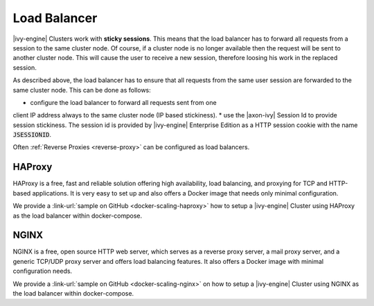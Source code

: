 .. _cluster-load-balancer:

Load Balancer
=============

|ivy-engine| Clusters work with **sticky sessions**. This means that the load
balancer has to forward all requests from a session to the same cluster node. Of
course, if a cluster node is no longer available then the request will be sent to
another cluster node. This will cause the user to receive a new
session, therefore loosing his work in the replaced session.

As described above, the load balancer has to ensure that all requests from the
same user session are forwarded to the same cluster node. This can be done as
follows: 

* configure the load balancer to forward all requests sent from one
client IP address always to the same cluster node (IP based stickiness). 
* use the |axon-ivy| Session Id to provide session stickiness. The session id is
provided by |ivy-engine| Enterprise Edition as a HTTP session cookie with the
name :code:`JSESSIONID`.

Often :ref:`Reverse Proxies <reverse-proxy>` can be configured as load balancers.

HAProxy
-------

HAProxy is a free, fast and reliable solution offering high availability, load
balancing, and proxying for TCP and HTTP-based applications. It is very easy to
set up and also offers a Docker image that needs only minimal configuration.

We provide a :link-url:`sample on GitHub <docker-scaling-haproxy>` how to setup
a |ivy-engine| Cluster using HAProxy as the load balancer within docker-compose.

NGINX
-----

NGINX is a free, open source HTTP web server, which serves as a reverse proxy
server, a mail proxy server, and a generic TCP/UDP proxy server and offers load
balancing features. It also offers a Docker image with minimal configuration
needs.

We provide a :link-url:`sample on GitHub <docker-scaling-nginx>` on how to setup
a |ivy-engine| Cluster using NGINX as the load balancer within docker-compose.
